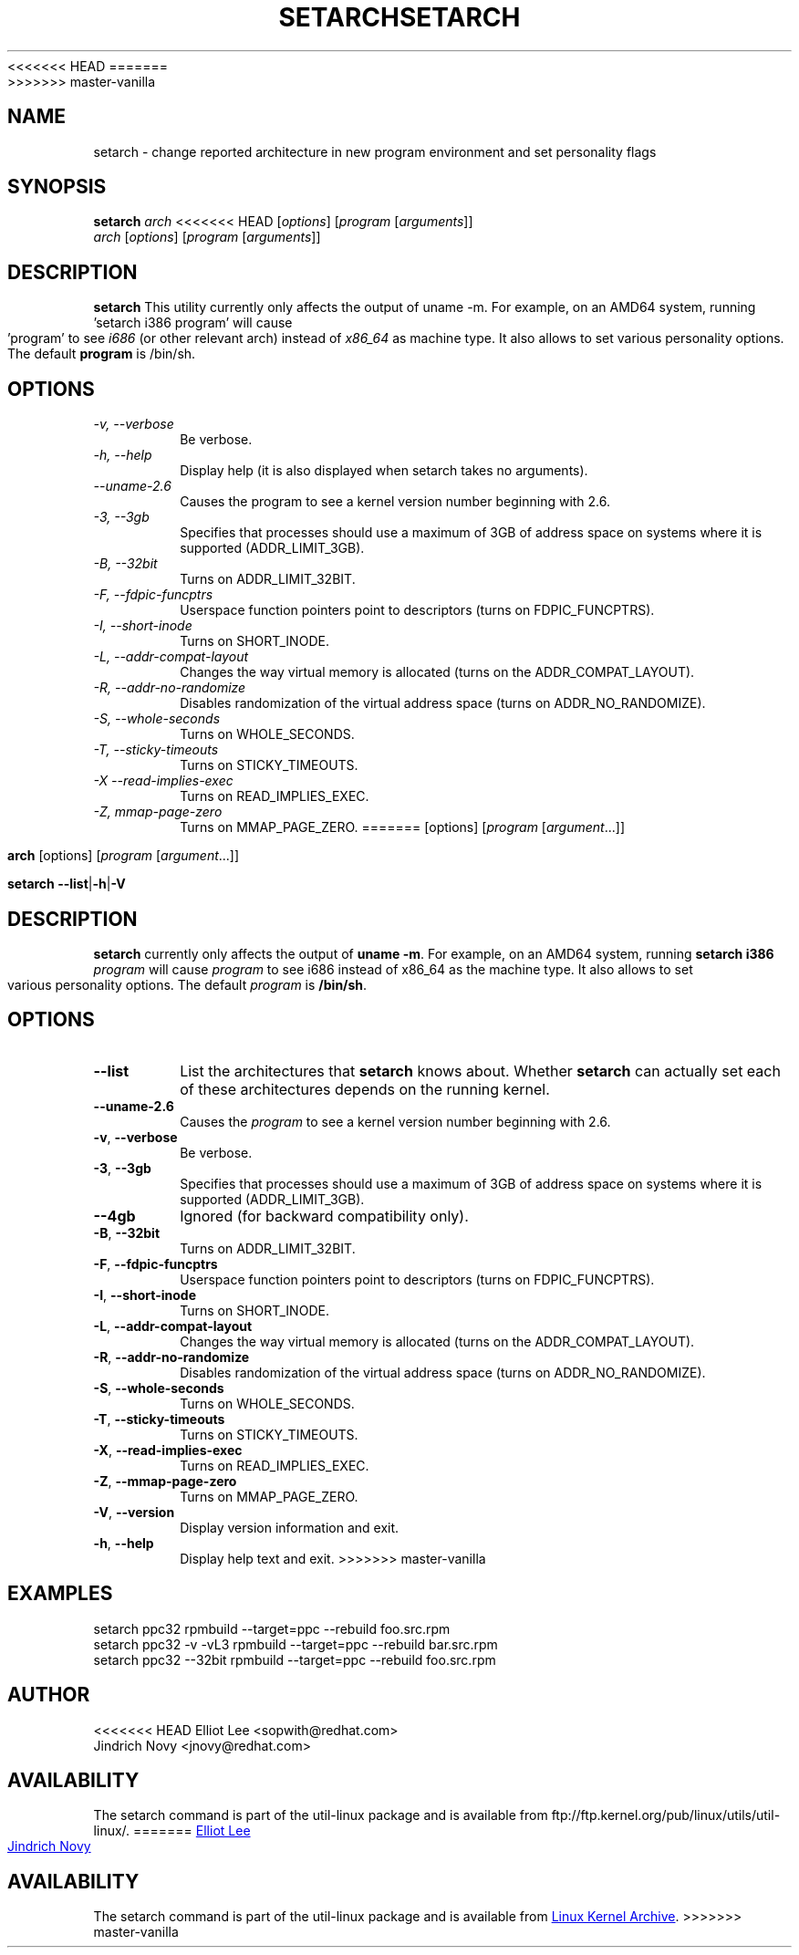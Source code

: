 <<<<<<< HEAD
.TH SETARCH 8 "June 2007" "util-linux" "System Administration"
=======
.TH SETARCH 8 "December 2014" "util-linux" "System Administration"
>>>>>>> master-vanilla
.SH NAME
setarch \- change reported architecture in new program environment and set personality flags
.SH SYNOPSIS
.B setarch
.I arch
<<<<<<< HEAD
.RI [ options ]
.RI [ program
.RI [ arguments ]]
.br
.I arch
.RI [ options ]
.RI [ program
.RI [ arguments ]]
.SH DESCRIPTION
.B setarch
This utility currently only affects the output of uname -m. For example, on an AMD64 system, running 'setarch i386 program' will cause 'program' to see
.IR i686
(or other relevant arch) instead of
.IR x86_64
as machine type. It also allows to set various personality options. The default
.B program
is /bin/sh.
.SH OPTIONS
.TP
.I "\-v," "\-\-verbose"
Be verbose.
.TP
.I "\-h," "\-\-help"
Display help (it is also displayed when setarch takes no arguments).
.TP
.I "\-\-uname\-2.6"
Causes the program to see a kernel version number beginning with 2.6.
.TP
.I "\-3," "\-\-3gb"
Specifies that processes should use a maximum of 3GB of address space on systems where it is supported (ADDR_LIMIT_3GB).
.TP
.I "\-B," "\-\-32bit"
Turns on ADDR_LIMIT_32BIT.
.TP
.I "\-F," "\-\-fdpic-funcptrs"
Userspace function pointers point to descriptors (turns on FDPIC_FUNCPTRS).
.TP
.I "\-I," "\-\-short-inode"
Turns on SHORT_INODE.
.TP
.I "\-L," "\-\-addr-compat-layout"
Changes the way virtual memory is allocated (turns on the ADDR_COMPAT_LAYOUT).
.TP
.I "\-R," "\-\-addr-no-randomize"
Disables randomization of the virtual address space (turns on ADDR_NO_RANDOMIZE).
.TP
.I "\-S," "\-\-whole-seconds"
Turns on WHOLE_SECONDS.
.TP
.I "\-T," "\-\-sticky-timeouts"
Turns on STICKY_TIMEOUTS.
.TP
.I "\-X" "\-\-read-implies-exec"
Turns on READ_IMPLIES_EXEC.
.TP
.I "\-Z," "mmap-page-zero"
Turns on MMAP_PAGE_ZERO.
=======
[options]
.RI [ program
.RI [ argument ...]]
.sp
.B arch
[options]
.RI [ program
.RI [ argument ...]]
.sp
.B setarch
.BR \-\-list | \-h | \-V
.SH DESCRIPTION
.B setarch
currently only affects the output of \fBuname -m\fR.
For example, on an AMD64 system, running \fBsetarch i386 \fIprogram\fR
will cause \fIprogram\fR to see i686 instead of x86_64 as the machine type.
It also allows to set various personality options.
The default \fIprogram\fR is \fB/bin/sh\fR.
.SH OPTIONS
.TP
.B \-\-list
List the architectures that \fBsetarch\fR knows about.  Whether \fBsetarch\fR
can actually set each of these architectures depends on the running kernel.
.TP
.B \-\-uname\-2.6
Causes the \fIprogram\fR to see a kernel version number beginning with 2.6.
.TP
.BR \-v , " \-\-verbose"
Be verbose.
.TP
\fB\-3\fR, \fB\-\-3gb\fR
Specifies that processes should use a maximum of 3GB of address space on systems where it is supported (ADDR_LIMIT_3GB).
.TP
\fB\-\-4gb\fR
Ignored (for backward compatibility only).
.TP
\fB\-B\fR, \fB\-\-32bit\fR
Turns on ADDR_LIMIT_32BIT.
.TP
\fB\-F\fR, \fB\-\-fdpic\-funcptrs\fR
Userspace function pointers point to descriptors (turns on FDPIC_FUNCPTRS).
.TP
\fB\-I\fR, \fB\-\-short\-inode\fR
Turns on SHORT_INODE.
.TP
\fB\-L\fR, \fB\-\-addr\-compat\-layout\fR
Changes the way virtual memory is allocated (turns on the ADDR_COMPAT_LAYOUT).
.TP
\fB\-R\fR, \fB\-\-addr\-no\-randomize\fR
Disables randomization of the virtual address space (turns on ADDR_NO_RANDOMIZE).
.TP
\fB\-S\fR, \fB\-\-whole\-seconds\fR
Turns on WHOLE_SECONDS.
.TP
\fB\-T\fR, \fB\-\-sticky\-timeouts\fR
Turns on STICKY_TIMEOUTS.
.TP
\fB\-X\fR, \fB\-\-read\-implies\-exec\fR
Turns on READ_IMPLIES_EXEC.
.TP
\fB\-Z\fR, \fB\-\-mmap\-page\-zero\fR
Turns on MMAP_PAGE_ZERO.
.TP
.BR \-V , " \-\-version"
Display version information and exit.
.TP
.BR \-h , " \-\-help"
Display help text and exit.
>>>>>>> master-vanilla
.SH EXAMPLES
setarch ppc32 rpmbuild --target=ppc --rebuild foo.src.rpm
.br
setarch ppc32 -v -vL3 rpmbuild --target=ppc --rebuild bar.src.rpm
.br
setarch ppc32 --32bit rpmbuild --target=ppc --rebuild foo.src.rpm
.SH AUTHOR
<<<<<<< HEAD
Elliot Lee <sopwith@redhat.com>
.br
Jindrich Novy <jnovy@redhat.com>
.SH AVAILABILITY
The setarch command is part of the util-linux package and is available from
ftp://ftp.kernel.org/pub/linux/utils/util-linux/.
=======
.MT sopwith@redhat.com
Elliot Lee
.ME
.br
.MT jnovy@redhat.com
Jindrich Novy
.ME
.SH AVAILABILITY
The setarch command is part of the util-linux package and is available from
.UR ftp://\:ftp.kernel.org\:/pub\:/linux\:/utils\:/util-linux/
Linux Kernel Archive
.UE .
>>>>>>> master-vanilla
